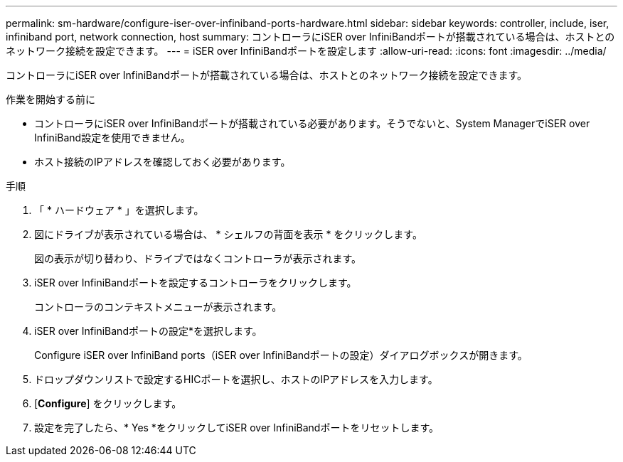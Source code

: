 ---
permalink: sm-hardware/configure-iser-over-infiniband-ports-hardware.html 
sidebar: sidebar 
keywords: controller, include, iser, infiniband port, network connection, host 
summary: コントローラにiSER over InfiniBandポートが搭載されている場合は、ホストとのネットワーク接続を設定できます。 
---
= iSER over InfiniBandポートを設定します
:allow-uri-read: 
:icons: font
:imagesdir: ../media/


[role="lead"]
コントローラにiSER over InfiniBandポートが搭載されている場合は、ホストとのネットワーク接続を設定できます。

.作業を開始する前に
* コントローラにiSER over InfiniBandポートが搭載されている必要があります。そうでないと、System ManagerでiSER over InfiniBand設定を使用できません。
* ホスト接続のIPアドレスを確認しておく必要があります。


.手順
. 「 * ハードウェア * 」を選択します。
. 図にドライブが表示されている場合は、 * シェルフの背面を表示 * をクリックします。
+
図の表示が切り替わり、ドライブではなくコントローラが表示されます。

. iSER over InfiniBandポートを設定するコントローラをクリックします。
+
コントローラのコンテキストメニューが表示されます。

. iSER over InfiniBandポートの設定*を選択します。
+
Configure iSER over InfiniBand ports（iSER over InfiniBandポートの設定）ダイアログボックスが開きます。

. ドロップダウンリストで設定するHICポートを選択し、ホストのIPアドレスを入力します。
. [*Configure*] をクリックします。
. 設定を完了したら、* Yes *をクリックしてiSER over InfiniBandポートをリセットします。

